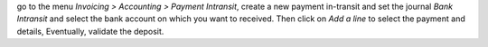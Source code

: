 go to the menu *Invoicing > Accounting > Payment Intransit*,
create a new payment in-transit and set the journal *Bank Intransit*
and select the bank account on which you want to received.
Then click on *Add a line* to select the payment and details,
Eventually, validate the deposit.

